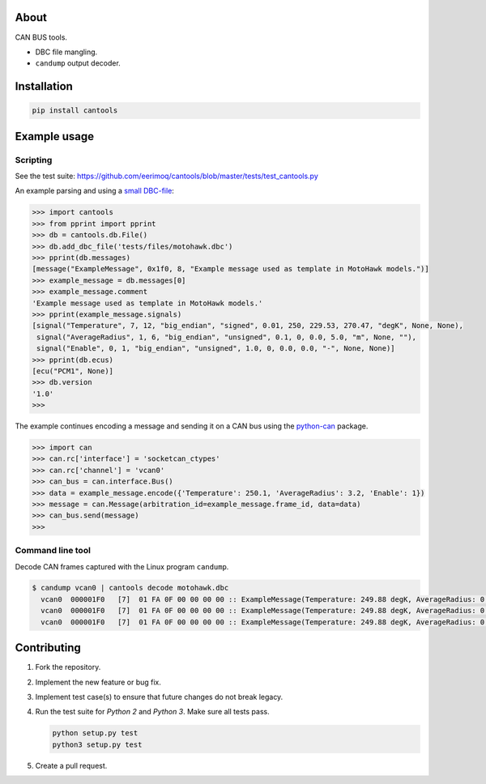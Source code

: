 |buildstatus|_
|coverage|_

About
=====

CAN BUS tools.

- DBC file mangling.

- ``candump`` output decoder.

Installation
============

.. code-block:: python

    pip install cantools

Example usage
=============

Scripting
---------

See the test suite: https://github.com/eerimoq/cantools/blob/master/tests/test_cantools.py

An example parsing and using a `small DBC-file`_:

.. code-block:: python

   >>> import cantools
   >>> from pprint import pprint
   >>> db = cantools.db.File()
   >>> db.add_dbc_file('tests/files/motohawk.dbc')
   >>> pprint(db.messages)
   [message("ExampleMessage", 0x1f0, 8, "Example message used as template in MotoHawk models.")]
   >>> example_message = db.messages[0]
   >>> example_message.comment
   'Example message used as template in MotoHawk models.'
   >>> pprint(example_message.signals)
   [signal("Temperature", 7, 12, "big_endian", "signed", 0.01, 250, 229.53, 270.47, "degK", None, None),
    signal("AverageRadius", 1, 6, "big_endian", "unsigned", 0.1, 0, 0.0, 5.0, "m", None, ""),
    signal("Enable", 0, 1, "big_endian", "unsigned", 1.0, 0, 0.0, 0.0, "-", None, None)]
   >>> pprint(db.ecus)
   [ecu("PCM1", None)]
   >>> db.version
   '1.0'
   >>>

The example continues encoding a message and sending it on a CAN bus
using the `python-can`_ package.

.. code-block:: python

   >>> import can
   >>> can.rc['interface'] = 'socketcan_ctypes'
   >>> can.rc['channel'] = 'vcan0'
   >>> can_bus = can.interface.Bus()
   >>> data = example_message.encode({'Temperature': 250.1, 'AverageRadius': 3.2, 'Enable': 1})
   >>> message = can.Message(arbitration_id=example_message.frame_id, data=data)
   >>> can_bus.send(message)
   >>>

Command line tool
-----------------

Decode CAN frames captured with the Linux program ``candump``.

.. code-block:: text

   $ candump vcan0 | cantools decode motohawk.dbc
     vcan0  000001F0   [7]  01 FA 0F 00 00 00 00 :: ExampleMessage(Temperature: 249.88 degK, AverageRadius: 0.0 m, Enable: 1.0 -)
     vcan0  000001F0   [7]  01 FA 0F 00 00 00 00 :: ExampleMessage(Temperature: 249.88 degK, AverageRadius: 0.0 m, Enable: 1.0 -)
     vcan0  000001F0   [7]  01 FA 0F 00 00 00 00 :: ExampleMessage(Temperature: 249.88 degK, AverageRadius: 0.0 m, Enable: 1.0 -)


Contributing
============

#. Fork the repository.

#. Implement the new feature or bug fix.

#. Implement test case(s) to ensure that future changes do not break
   legacy.

#. Run the test suite for `Python 2` and `Python 3`. Make sure all
   tests pass.

   .. code-block:: text

      python setup.py test
      python3 setup.py test

#. Create a pull request.

.. |buildstatus| image:: https://travis-ci.org/eerimoq/cantools.svg?branch=master
.. _buildstatus: https://travis-ci.org/eerimoq/cantools

.. |coverage| image:: https://coveralls.io/repos/github/eerimoq/cantools/badge.svg?branch=master
.. _coverage: https://coveralls.io/github/eerimoq/cantools

.. _small DBC-file: https://github.com/eerimoq/cantools/blob/master/tests/files/motohawk.dbc

.. _python-can: https://python-can.readthedocs.io/en/latest/


